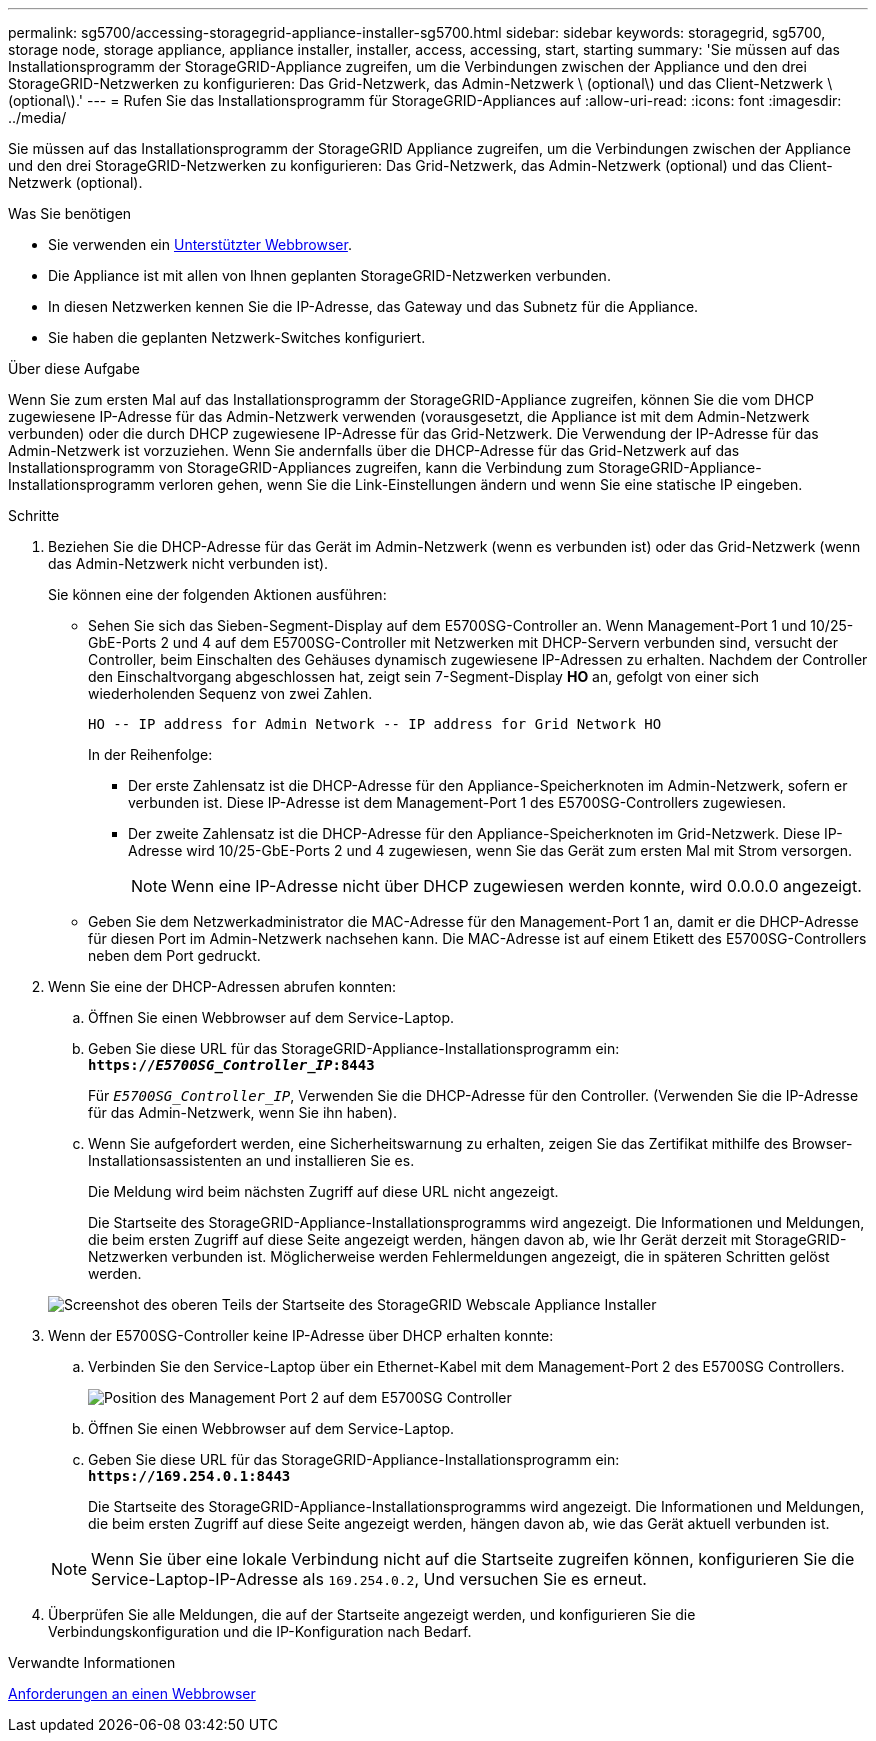 ---
permalink: sg5700/accessing-storagegrid-appliance-installer-sg5700.html 
sidebar: sidebar 
keywords: storagegrid, sg5700, storage node, storage appliance, appliance installer, installer, access, accessing, start, starting 
summary: 'Sie müssen auf das Installationsprogramm der StorageGRID-Appliance zugreifen, um die Verbindungen zwischen der Appliance und den drei StorageGRID-Netzwerken zu konfigurieren: Das Grid-Netzwerk, das Admin-Netzwerk \ (optional\) und das Client-Netzwerk \ (optional\).' 
---
= Rufen Sie das Installationsprogramm für StorageGRID-Appliances auf
:allow-uri-read: 
:icons: font
:imagesdir: ../media/


[role="lead"]
Sie müssen auf das Installationsprogramm der StorageGRID Appliance zugreifen, um die Verbindungen zwischen der Appliance und den drei StorageGRID-Netzwerken zu konfigurieren: Das Grid-Netzwerk, das Admin-Netzwerk (optional) und das Client-Netzwerk (optional).

.Was Sie benötigen
* Sie verwenden ein xref:../admin/web-browser-requirements.adoc[Unterstützter Webbrowser].
* Die Appliance ist mit allen von Ihnen geplanten StorageGRID-Netzwerken verbunden.
* In diesen Netzwerken kennen Sie die IP-Adresse, das Gateway und das Subnetz für die Appliance.
* Sie haben die geplanten Netzwerk-Switches konfiguriert.


.Über diese Aufgabe
Wenn Sie zum ersten Mal auf das Installationsprogramm der StorageGRID-Appliance zugreifen, können Sie die vom DHCP zugewiesene IP-Adresse für das Admin-Netzwerk verwenden (vorausgesetzt, die Appliance ist mit dem Admin-Netzwerk verbunden) oder die durch DHCP zugewiesene IP-Adresse für das Grid-Netzwerk. Die Verwendung der IP-Adresse für das Admin-Netzwerk ist vorzuziehen. Wenn Sie andernfalls über die DHCP-Adresse für das Grid-Netzwerk auf das Installationsprogramm von StorageGRID-Appliances zugreifen, kann die Verbindung zum StorageGRID-Appliance-Installationsprogramm verloren gehen, wenn Sie die Link-Einstellungen ändern und wenn Sie eine statische IP eingeben.

.Schritte
. Beziehen Sie die DHCP-Adresse für das Gerät im Admin-Netzwerk (wenn es verbunden ist) oder das Grid-Netzwerk (wenn das Admin-Netzwerk nicht verbunden ist).
+
Sie können eine der folgenden Aktionen ausführen:

+
** Sehen Sie sich das Sieben-Segment-Display auf dem E5700SG-Controller an. Wenn Management-Port 1 und 10/25-GbE-Ports 2 und 4 auf dem E5700SG-Controller mit Netzwerken mit DHCP-Servern verbunden sind, versucht der Controller, beim Einschalten des Gehäuses dynamisch zugewiesene IP-Adressen zu erhalten. Nachdem der Controller den Einschaltvorgang abgeschlossen hat, zeigt sein 7-Segment-Display *HO* an, gefolgt von einer sich wiederholenden Sequenz von zwei Zahlen.
+
[listing]
----
HO -- IP address for Admin Network -- IP address for Grid Network HO
----
+
In der Reihenfolge:

+
*** Der erste Zahlensatz ist die DHCP-Adresse für den Appliance-Speicherknoten im Admin-Netzwerk, sofern er verbunden ist. Diese IP-Adresse ist dem Management-Port 1 des E5700SG-Controllers zugewiesen.
*** Der zweite Zahlensatz ist die DHCP-Adresse für den Appliance-Speicherknoten im Grid-Netzwerk. Diese IP-Adresse wird 10/25-GbE-Ports 2 und 4 zugewiesen, wenn Sie das Gerät zum ersten Mal mit Strom versorgen.
+

NOTE: Wenn eine IP-Adresse nicht über DHCP zugewiesen werden konnte, wird 0.0.0.0 angezeigt.



** Geben Sie dem Netzwerkadministrator die MAC-Adresse für den Management-Port 1 an, damit er die DHCP-Adresse für diesen Port im Admin-Netzwerk nachsehen kann. Die MAC-Adresse ist auf einem Etikett des E5700SG-Controllers neben dem Port gedruckt.


. Wenn Sie eine der DHCP-Adressen abrufen konnten:
+
.. Öffnen Sie einen Webbrowser auf dem Service-Laptop.
.. Geben Sie diese URL für das StorageGRID-Appliance-Installationsprogramm ein: +
`*https://_E5700SG_Controller_IP_:8443*`
+
Für `_E5700SG_Controller_IP_`, Verwenden Sie die DHCP-Adresse für den Controller. (Verwenden Sie die IP-Adresse für das Admin-Netzwerk, wenn Sie ihn haben).

.. Wenn Sie aufgefordert werden, eine Sicherheitswarnung zu erhalten, zeigen Sie das Zertifikat mithilfe des Browser-Installationsassistenten an und installieren Sie es.
+
Die Meldung wird beim nächsten Zugriff auf diese URL nicht angezeigt.

+
Die Startseite des StorageGRID-Appliance-Installationsprogramms wird angezeigt. Die Informationen und Meldungen, die beim ersten Zugriff auf diese Seite angezeigt werden, hängen davon ab, wie Ihr Gerät derzeit mit StorageGRID-Netzwerken verbunden ist. Möglicherweise werden Fehlermeldungen angezeigt, die in späteren Schritten gelöst werden.

+
image::../media/appliance_installer_home_5700_5600.png[Screenshot des oberen Teils der Startseite des StorageGRID Webscale Appliance Installer]



. Wenn der E5700SG-Controller keine IP-Adresse über DHCP erhalten konnte:
+
.. Verbinden Sie den Service-Laptop über ein Ethernet-Kabel mit dem Management-Port 2 des E5700SG Controllers.
+
image::../media/e5700sg_mgmt_port_2.gif[Position des Management Port 2 auf dem E5700SG Controller]

.. Öffnen Sie einen Webbrowser auf dem Service-Laptop.
.. Geben Sie diese URL für das StorageGRID-Appliance-Installationsprogramm ein: +
`*\https://169.254.0.1:8443*`
+
Die Startseite des StorageGRID-Appliance-Installationsprogramms wird angezeigt. Die Informationen und Meldungen, die beim ersten Zugriff auf diese Seite angezeigt werden, hängen davon ab, wie das Gerät aktuell verbunden ist.

+

NOTE: Wenn Sie über eine lokale Verbindung nicht auf die Startseite zugreifen können, konfigurieren Sie die Service-Laptop-IP-Adresse als `169.254.0.2`, Und versuchen Sie es erneut.



. Überprüfen Sie alle Meldungen, die auf der Startseite angezeigt werden, und konfigurieren Sie die Verbindungskonfiguration und die IP-Konfiguration nach Bedarf.


.Verwandte Informationen
xref:../admin/web-browser-requirements.adoc[Anforderungen an einen Webbrowser]
